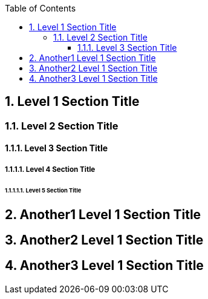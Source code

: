
:toc: macro
:toclevels: 3
toc::[]

:sectnums:
:sectnumlevels: 5

== Level 1 Section Title

=== Level 2 Section Title

==== Level 3 Section Title

===== Level 4 Section Title

====== Level 5 Section Title

== Another1 Level 1 Section Title

== Another2 Level 1 Section Title

== Another3 Level 1 Section Title
